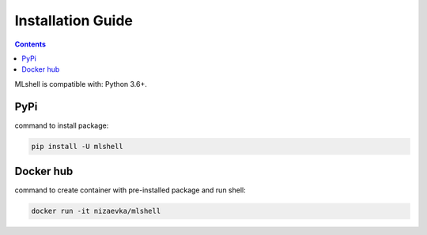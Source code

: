 Installation Guide
==================

.. contents:: **Contents**
    :depth: 1
    :local:
    :backlinks: none

MLshell is compatible with: Python 3.6+.

PyPi
~~~~
|PyPI|

command to install package:

.. code-block:: none

    pip install -U mlshell

Docker hub
~~~~~~~~~~
|Docker|

command to create container with pre-installed package and run shell:

.. code-block:: none

    docker run -it nizaevka/mlshell


.. |PyPI| image:: https://img.shields.io/pypi/v/mlshell.svg
   :target: https://pypi.org/project/mlshell/

.. |Docker| image:: https://img.shields.io/docker/pulls/nizaevka/mlshell
   :target: https://hub.docker.com/r/nizaevka/mlshell/tags